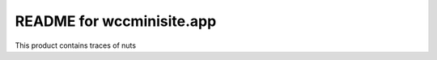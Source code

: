 README for wccminisite.app
==========================================

This product contains traces of nuts
